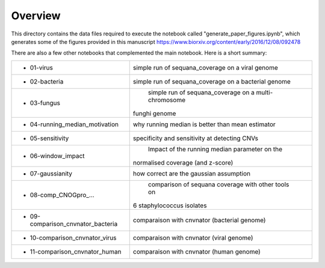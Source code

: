 Overview
===========

This directory contains the data files required to execute the notebook called "generate_paper_figures.ipynb", which generates some of the figures provided in this manuscript https://www.biorxiv.org/content/early/2016/12/08/092478



There are also a few other notebooks that complemented the main notebook. Here is a short summary:


============================================ ========================================================
- 01-virus                                    simple run of sequana_coverage on a viral genome 	
- 02-bacteria                                 simple run of sequana_coverage on a bacterial genome
-	03-fungus                                   simple run of sequana_coverage on a multi-chromosome 
                                               funghi genome
-	04-running_median_motivation                why running median is better than mean estimator
-	05-sensitivity                              specificity and sensitivity at detecting CNVs
-	06-window_impact                            Impact of the running median parameter on  the 
                                              normalised coverage (and z-score)
-	07-gaussianity                              how correct are the gaussian assumption
-	08-comp_CNOGpro_...                         comparison of sequana coverage with other tools on 
                                              6 staphylococcus isolates
-	09-comparison_cnvnator_bacteria             comparaison with cnvnator (bacterial genome)
-	10-comparison_cnvnator_virus 	              comparaison with cnvnator (viral genome)
-	11-comparison_cnvnator_human 	              comparaison with cnvnator (human genome)
============================================ ========================================================

